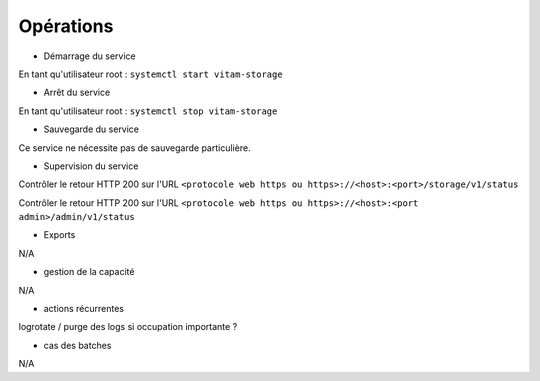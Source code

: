 Opérations
##########


* Démarrage du service

En tant qu'utilisateur root : 
``systemctl start vitam-storage``

* Arrêt du service

En tant qu'utilisateur root : 
``systemctl stop vitam-storage``


* Sauvegarde du service

Ce service ne nécessite pas de sauvegarde particulière.

* Supervision du service

Contrôler le retour HTTP 200 sur l'URL ``<protocole web https ou https>://<host>:<port>/storage/v1/status``

Contrôler le retour HTTP 200 sur l'URL ``<protocole web https ou https>://<host>:<port admin>/admin/v1/status``


* Exports

N/A

* gestion de la capacité

N/A

* actions récurrentes

logrotate / purge des logs si occupation importante ?

*  cas des batches

N/A

